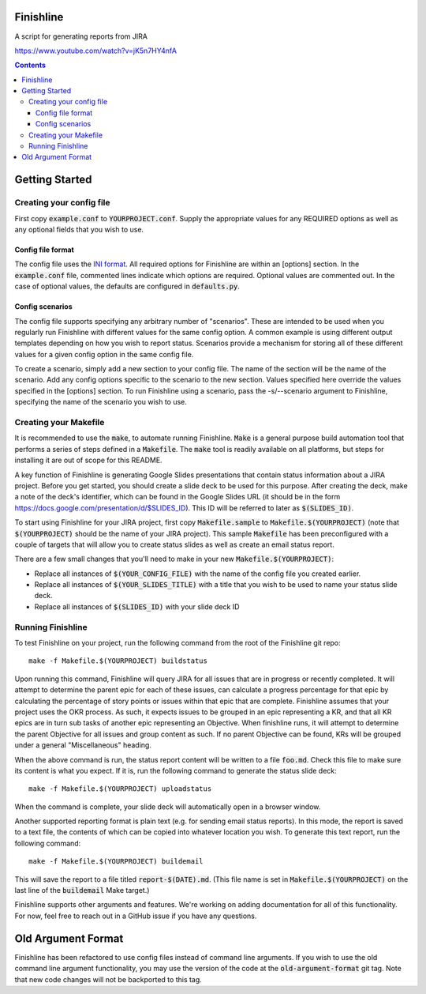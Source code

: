 Finishline
==========

A script for generating reports from JIRA

https://www.youtube.com/watch?v=jK5n7HY4nfA

.. contents:: Contents

Getting Started
===============

Creating your config file
_________________________

First copy :code:`example.conf` to :code:`YOURPROJECT.conf`. Supply the
appropriate values for any REQUIRED options as well as any optional fields
that you wish to use.

Config file format
~~~~~~~~~~~~~~~~~~

The config file uses the `INI format`_. All required options for Finishline
are within an [options] section. In the :code:`example.conf` file, commented
lines indicate which options are required. Optional values are commented
out. In the case of optional values, the defaults are configured in
:code:`defaults.py`.

Config scenarios
~~~~~~~~~~~~~~~~

The config file supports specifying any arbitrary number of "scenarios". These
are intended to be used when you regularly run Finishline with different
values for the same config option. A common example is using different output
templates depending on how you wish to report status. Scenarios provide a
mechanism for storing all of these different values for a given config
option in the same config file.

To create a scenario, simply add a new section to your config file. The name
of the section will be the name of the scenario. Add any config options
specific to the scenario to the new section. Values specified here override
the values specified in the [options] section. To run Finishline using a
scenario, pass the -s/--scenario argument to Finishline, specifying the
name of the scenario you wish to use.

Creating your Makefile
______________________

It is recommended to use the :code:`make`, to automate running Finishline.
:code:`Make` is a general purpose build automation tool that performs a series
of steps defined in a :code:`Makefile`. The :code:`make` tool is readily
available on all platforms, but steps for installing it are out of scope for
this README.

A key function of Finishline is generating Google Slides presentations that
contain status information about a JIRA project. Before you get started, you
should create a slide deck to be used for this purpose. After creating the
deck, make a note of the deck's identifier, which can be found in the Google
Slides URL (it should be in the form
https://docs.google.com/presentation/d/$SLIDES_ID). This ID will be referred
to later as :code:`$(SLIDES_ID)`.

To start using Finishline for your JIRA project, first copy
:code:`Makefile.sample` to :code:`Makefile.$(YOURPROJECT)` (note that
:code:`$(YOURPROJECT)` should be the name of your JIRA project). This sample
:code:`Makefile` has been preconfigured with a couple of targets that will
allow you to create status slides as well as create an email status report.

There are a few small changes that you'll need to make
in your new :code:`Makefile.$(YOURPROJECT)`:

- Replace all instances of :code:`$(YOUR_CONFIG_FILE)` with the name of the
  config file you created earlier.

- Replace all instances of :code:`$(YOUR_SLIDES_TITLE)` with a title that you
  wish to be used to name your status slide deck.

- Replace all instances of :code:`$(SLIDES_ID)` with your slide deck ID

Running Finishline
__________________

To test Finishline on your project, run the following command from the root of
the Finishline git repo:

::

  make -f Makefile.$(YOURPROJECT) buildstatus

Upon running this command, Finishline will query JIRA for all issues that are
in progress or recently completed. It will attempt to determine the parent
epic for each of these issues, can calculate a progress percentage for that
epic by calculating the percentage of story points or issues within that epic
that are complete. Finishline assumes that your project uses the OKR process.
As such, it expects issues to be grouped in an epic representing a KR, and
that all KR epics are in turn sub tasks of another epic representing an
Objective. When finishline runs, it will attempt to determine the parent
Objective for all issues and group content as such. If no parent Objective
can be found, KRs will be grouped under a general "Miscellaneous" heading.

When the above command is run, the status report content will be written
to a file :code:`foo.md`. Check this file to make sure its content is what you
expect. If it is, run the following command to generate the status slide
deck:

::

  make -f Makefile.$(YOURPROJECT) uploadstatus

When the command is complete, your slide deck will automatically open
in a browser window.

Another supported reporting format is plain text (e.g. for sending email
status reports). In this mode, the report is saved to a text file, the
contents of which can be copied into whatever location you wish. To
generate this text report, run the following command:

::

  make -f Makefile.$(YOURPROJECT) buildemail

This will save the report to a file titled :code:`report-$(DATE).md`. (This
file name is set in :code:`Makefile.$(YOURPROJECT)` on the last line of the
:code:`buildemail` Make target.)

Finishline supports other arguments and features. We're working on adding
documentation for all of this functionality. For now, feel free to reach
out in a GitHub issue if you have any questions.

Old Argument Format
===================

Finishline has been refactored to use config files instead of command line
arguments. If you wish to use the old command line argument functionality,
you may use the version of the code at the :code:`old-argument-format` git
tag. Note that new code changes will not be backported to this tag.

.. _INI Format: https://en.wikipedia.org/wiki/INI_file
